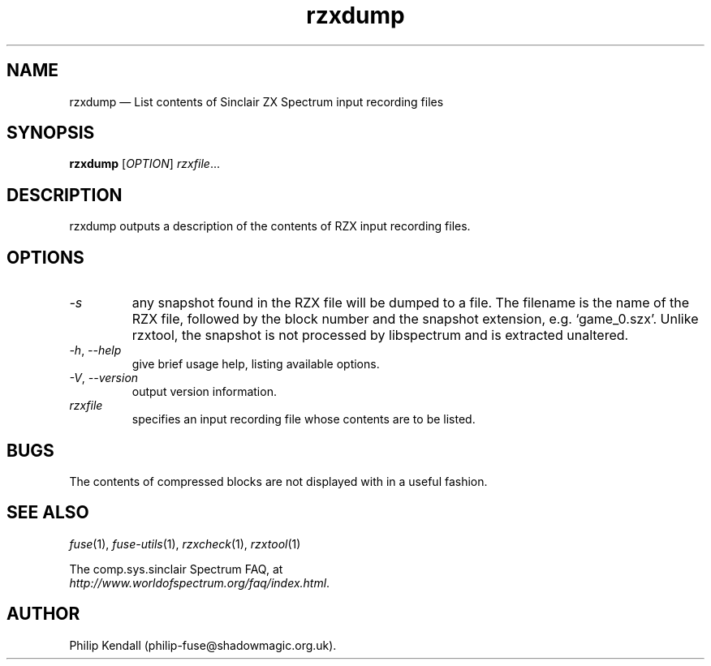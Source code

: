.\" -*- nroff -*-
.\"
.\" rzxdump.1: rzxdump man page
.\" Copyright (C) 2002-2018 Philip Kendall
.\"
.\" This program is free software; you can redistribute it and/or modify
.\" it under the terms of the GNU General Public License as published by
.\" the Free Software Foundation; either version 2 of the License, or
.\" (at your option) any later version.
.\"
.\" This program is distributed in the hope that it will be useful,
.\" but WITHOUT ANY WARRANTY; without even the implied warranty of
.\" MERCHANTABILITY or FITNESS FOR A PARTICULAR PURPOSE.  See the
.\" GNU General Public License for more details.
.\"
.\" You should have received a copy of the GNU General Public License along
.\" with this program; if not, write to the Free Software Foundation, Inc.,
.\" 51 Franklin Street, Fifth Floor, Boston, MA 02110-1301 USA.
.\"
.\" Author contact information:
.\"
.\" E-mail: philip-fuse@shadowmagic.org.uk
.\"
.\"
.TH rzxdump 1 "29th April, 2018" "Version 1.4.1" "Emulators"
.\"
.\"------------------------------------------------------------------
.\"
.SH NAME
rzxdump \(em List contents of Sinclair ZX Spectrum input recording files
.\"
.\"------------------------------------------------------------------
.\"
.SH SYNOPSIS
.B rzxdump
.RI [ OPTION ]
.IR "rzxfile" ...
.P
.\"
.\"------------------------------------------------------------------
.\"
.SH DESCRIPTION
rzxdump outputs a description of the contents of RZX input recording
files.
.\"
.\"------------------------------------------------------------------
.\"
.SH OPTIONS
.TP
.I \-s
any snapshot found in the RZX file will be dumped to a file. The
filename is the name of the RZX file, followed by the block number and
the snapshot extension, e.g. `game_0.szx'. Unlike rzxtool, the snapshot
is not processed by libspectrum and is extracted unaltered.
.TP
.IR \-h ", " \-\-help
give brief usage help, listing available options.
.TP
.IR \-V ", " \-\-version
output version information.
.TP
.I rzxfile
specifies an input recording file whose contents are to be listed.
.\"
.\"------------------------------------------------------------------
.\"
.SH BUGS
The contents of compressed blocks are not displayed with in a useful
fashion.
.\"
.\"------------------------------------------------------------------
.\"
.SH SEE ALSO
.IR fuse "(1),"
.IR fuse\-utils "(1),"
.IR rzxcheck "(1),"
.IR rzxtool "(1)"
.PP
The comp.sys.sinclair Spectrum FAQ, at
.br
.IR "http://www.worldofspectrum.org/faq/index.html" .
.\"
.\"------------------------------------------------------------------
.\"
.SH AUTHOR
Philip Kendall (philip\-fuse@shadowmagic.org.uk).
